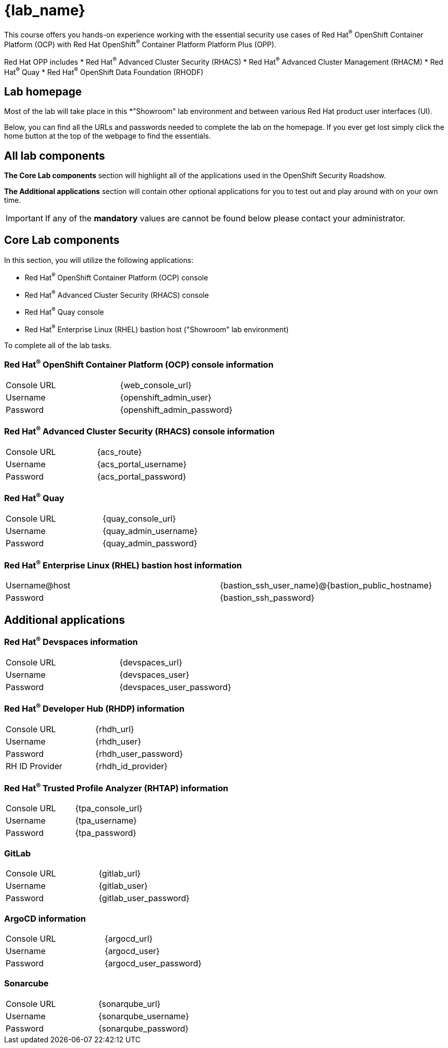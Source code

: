 = {lab_name}

This course offers you hands-on experience working with the essential security use cases of Red Hat^(R)^ OpenShift Container Platform (OCP) with Red Hat OpenShift^(R)^ Container Platform Platform Plus (OPP).

Red Hat OPP includes
* Red Hat^(R)^ Advanced Cluster Security (RHACS)
* Red Hat^(R)^ Advanced Cluster Management (RHACM)
* Red Hat^(R)^ Quay
* Red Hat^(R)^ OpenShift Data Foundation (RHODF)

== Lab homepage

Most of the lab will take place in this *"Showroom" lab environment and between various Red Hat product user interfaces (UI). 

Below, you can find all the URLs and passwords needed to complete the lab on the homepage. If you ever get lost simply click the home button at the top of the webpage to find the essentials.

== All lab components

*The Core Lab components* section will highlight all of the applications used in the OpenShift Security Roadshow.

*The Additional applications* section will contain other optional applications for you to test out and play around with on your own time. 

IMPORTANT: If any of the *mandatory* values are cannot be found below please contact your administrator. 

== Core Lab components

In this section, you will utilize the following applications:

* Red Hat^(R)^ OpenShift Container Platform (OCP) console
* Red Hat^(R)^ Advanced Cluster Security (RHACS) console
* Red Hat^(R)^ Quay console
* Red Hat^(R)^ Enterprise Linux (RHEL) bastion host ("Showroom" lab environment) 

To complete all of the lab tasks.

=== Red Hat^(R)^ OpenShift Container Platform (OCP) console information
[cols="1,1"]  
|=== 
|Console URL| {web_console_url}
|Username| {openshift_admin_user}
|Password| {openshift_admin_password}
|=== 

=== Red Hat^(R)^ Advanced Cluster Security (RHACS) console information
[cols="1,1"]  
|=== 
|Console URL| {acs_route}
|Username| {acs_portal_username}
|Password| {acs_portal_password}
|=== 

=== Red Hat^(R)^ Quay
[cols="1,1"]  
|=== 
|Console URL| {quay_console_url}
|Username| {quay_admin_username}
|Password| {quay_admin_password}
|=== 

=== Red Hat^(R)^ Enterprise Linux (RHEL) bastion host information
[cols="1,1"]  
|=== 
|Username@host| {bastion_ssh_user_name}@{bastion_public_hostname}
|Password| {bastion_ssh_password}
|=== 

== Additional applications

=== Red Hat^(R)^ Devspaces information
[cols="1,1"]  
|=== 
|Console URL|{devspaces_url}
|Username| {devspaces_user}
|Password| {devspaces_user_password}
|=== 

=== Red Hat^(R)^ Developer Hub (RHDP) information
[cols="1,1"]  
|=== 
|Console URL| {rhdh_url}
|Username| {rhdh_user}
|Password| {rhdh_user_password}
|RH ID Provider| {rhdh_id_provider}
|=== 



=== Red Hat^(R)^ Trusted Profile Analyzer (RHTAP) information
[cols="1,1"]  
|=== 
|Console URL| {tpa_console_url}
|Username| {tpa_username}
|Password| {tpa_password}
|=== 

=== GitLab
[cols="1,1"]  
|=== 
|Console URL| {gitlab_url}
|Username| {gitlab_user}
|Password| {gitlab_user_password}
|=== 

=== ArgoCD information
[cols="1,1"]  
|=== 
|Console URL| {argocd_url}
|Username| {argocd_user}
|Password| {argocd_user_password}
|=== 

=== Sonarcube
[cols="1,1"]  
|=== 
|Console URL| {sonarqube_url} 
|Username| {sonarqube_username}
|Password| {sonarqube_password}
|=== 
